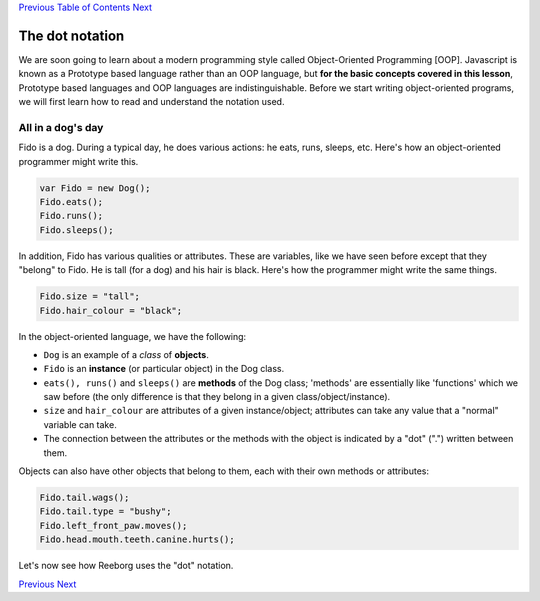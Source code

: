 `Previous <Javascript:void(0);>`__ `Table of
Contents <Javascript:void(0);>`__ `Next <Javascript:void(0);>`__

The dot notation
================

We are soon going to learn about a modern programming style called
Object-Oriented Programming [OOP]. Javascript is known as a Prototype
based language rather than an OOP language, but **for the basic concepts
covered in this lesson**, Prototype based languages and OOP languages
are indistinguishable. Before we start writing object-oriented programs,
we will first learn how to read and understand the notation used.

All in a dog's day
------------------

Fido is a dog. During a typical day, he does various actions: he eats,
runs, sleeps, etc. Here's how an object-oriented programmer might write
this.

.. code:: jscode

    var Fido = new Dog();
    Fido.eats();
    Fido.runs();
    Fido.sleeps();

In addition, Fido has various qualities or attributes. These are
variables, like we have seen before except that they "belong" to Fido.
He is tall (for a dog) and his hair is black. Here's how the programmer
might write the same things.

.. code:: jscode

    Fido.size = "tall";
    Fido.hair_colour = "black";

In the object-oriented language, we have the following:

-  ``Dog`` is an example of a *class* of **objects**.
-  ``Fido`` is an **instance** (or particular object) in the Dog class.
-  ``eats(), runs()`` and ``sleeps()`` are **methods** of the Dog class;
   'methods' are essentially like 'functions' which we saw before (the
   only difference is that they belong in a given
   class/object/instance).
-  ``size`` and ``hair_colour`` are attributes of a given
   instance/object; attributes can take any value that a "normal"
   variable can take.
-  The connection between the attributes or the methods with the object
   is indicated by a "dot" (".") written between them.

Objects can also have other objects that belong to them, each with their
own methods or attributes:

.. code:: jscode

    Fido.tail.wags();
    Fido.tail.type = "bushy";
    Fido.left_front_paw.moves();
    Fido.head.mouth.teeth.canine.hurts();

Let's now see how Reeborg uses the "dot" notation.

`Previous <Javascript:void(0);>`__ `Next <Javascript:void(0);>`__
